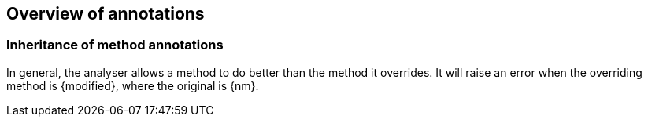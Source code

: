 == Overview of annotations

=== Inheritance of method annotations

In general, the analyser allows a method to do better than the method it overrides.
It will raise an error when the overriding method is {modified}, where the original is {nm}.
